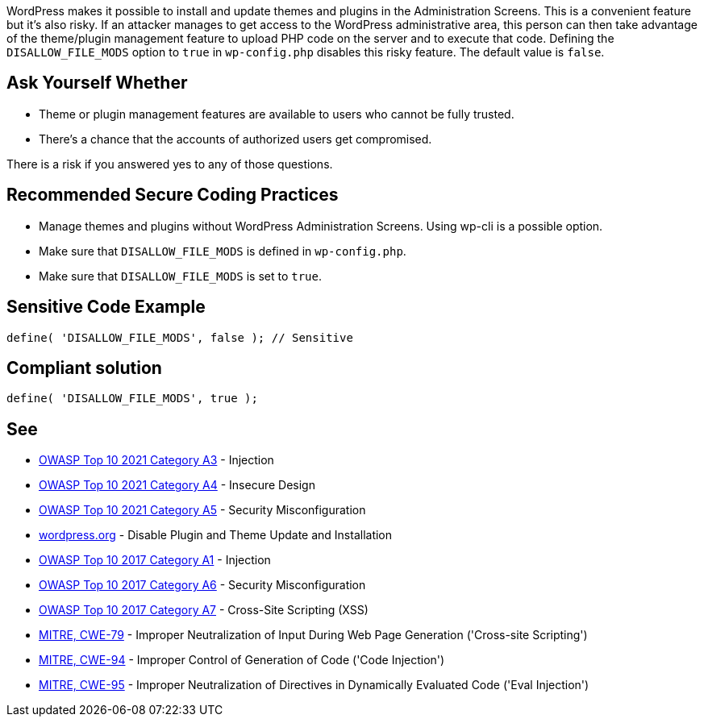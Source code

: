 WordPress makes it possible to install and update themes and plugins in the Administration Screens.
This is a convenient feature but it's also risky.
If an attacker manages to get access to the WordPress administrative area, this person can 
then take advantage of the theme/plugin management feature to upload PHP code on the server
and to execute that code.
Defining the `DISALLOW_FILE_MODS` option to `true` in `wp-config.php` disables this risky feature.
The default value is `false`.

== Ask Yourself Whether

* Theme or plugin management features are available to users who cannot be fully trusted.
* There's a chance that the accounts of authorized users get compromised.

There is a risk if you answered yes to any of those questions.


== Recommended Secure Coding Practices

* Manage themes and plugins without WordPress Administration Screens. Using wp-cli is a possible option. 
* Make sure that `DISALLOW_FILE_MODS` is defined in `wp-config.php`.
* Make sure that `DISALLOW_FILE_MODS` is set to `true`.

== Sensitive Code Example

----
define( 'DISALLOW_FILE_MODS', false ); // Sensitive
----


== Compliant solution

[source,php]
----
define( 'DISALLOW_FILE_MODS', true );
----

== See

* https://owasp.org/Top10/A03_2021-Injection/[OWASP Top 10 2021 Category A3] - Injection
* https://owasp.org/Top10/A04_2021-Insecure_Design/[OWASP Top 10 2021 Category A4] - Insecure Design
* https://owasp.org/Top10/A05_2021-Security_Misconfiguration/[OWASP Top 10 2021 Category A5] - Security Misconfiguration
* https://wordpress.org/support/article/editing-wp-config-php/#disable-plugin-and-theme-update-and-installation[wordpress.org] - Disable Plugin and Theme Update and Installation
* https://owasp.org/www-project-top-ten/2017/A1_2017-Injection[OWASP Top 10 2017 Category A1] - Injection
* https://owasp.org/www-project-top-ten/2017/A6_2017-Security_Misconfiguration.html[OWASP Top 10 2017 Category A6] - Security Misconfiguration
* https://owasp.org/www-project-top-ten/2017/A7_2017-Cross-Site_Scripting_(XSS)[OWASP Top 10 2017 Category A7] - Cross-Site Scripting (XSS)
* https://cwe.mitre.org/data/definitions/79[MITRE, CWE-79] - Improper Neutralization of Input During Web Page Generation ('Cross-site Scripting')
* https://cwe.mitre.org/data/definitions/94[MITRE, CWE-94] - Improper Control of Generation of Code ('Code Injection')
* https://cwe.mitre.org/data/definitions/95[MITRE, CWE-95] - Improper Neutralization of Directives in Dynamically Evaluated Code ('Eval Injection')
